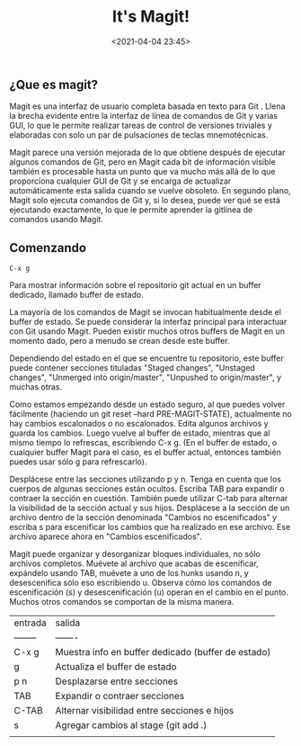 #+title: It's Magit!
#+date: <2021-04-04 23:45>
#+filetags: git

** ¿Que es magit?

  Magit es una interfaz de usuario completa basada en texto para Git . Llena la brecha evidente entre la interfaz de línea de comandos de Git y varias GUI, lo que le permite realizar tareas de control de versiones triviales y elaboradas con solo un par de pulsaciones de teclas mnemotécnicas.

  Magit parece una versión mejorada de lo que obtiene después de ejecutar algunos comandos de Git, pero en Magit cada bit de información visible también es procesable hasta un punto que va mucho más allá de lo que proporciona cualquier GUI de Git y se encarga de actualizar automáticamente esta salida cuando se vuelve obsoleto. En segundo plano, Magit solo ejecuta comandos de Git y, si lo desea, puede ver qué se está ejecutando exactamente, lo que le permite aprender la gitlínea de comandos usando Magit.
  
** Comenzando
   
   #+BEGIN_SRC 
     C-x g
   #+END_SRC

   Para mostrar información sobre el repositorio git actual en un buffer dedicado, llamado buffer de estado.

   La mayoría de los comandos de Magit se invocan habitualmente desde el buffer de estado. Se puede considerar la interfaz principal para interactuar con Git usando Magit. Pueden existir muchos otros buffers de Magit en un momento dado, pero a menudo se crean desde este buffer.

   Dependiendo del estado en el que se encuentre tu repositorio, este buffer puede contener secciones tituladas "Staged changes", "Unstaged changes", "Unmerged into origin/master", "Unpushed to origin/master", y muchas otras.

   Como estamos empezando desde un estado seguro, al que puedes volver fácilmente (haciendo un git reset --hard PRE-MAGIT-STATE), actualmente no hay cambios escalonados o no escalonados. Edita algunos archivos y guarda los cambios. Luego vuelve al buffer de estado, mientras que al mismo tiempo lo refrescas, escribiendo C-x g. (En el buffer de estado, o cualquier buffer Magit para el caso, es el buffer actual, entonces también puedes usar sólo g para refrescarlo).

  Desplácese entre las secciones utilizando p y n. Tenga en cuenta que los cuerpos de algunas secciones están ocultos. Escriba TAB para expandir o contraer la sección en cuestión. También puede utilizar C-tab para alternar la visibilidad de la sección actual y sus hijos. Desplácese a la sección de un archivo dentro de la sección denominada "Cambios no escenificados" y escriba s para escenificar los cambios que ha realizado en ese archivo. Ese archivo aparece ahora en "Cambios escenificados".

  Magit puede organizar y desorganizar bloques individuales, no sólo archivos completos. Muévete al archivo que acabas de escenificar, expándelo usando TAB, muévete a uno de los hunks usando n, y desescenifica sólo eso escribiendo u. Observa cómo los comandos de escenificación (s) y desescenificación (u) operan en el cambio en el punto. Muchos otros comandos se comportan de la misma manera.

| entrada  | salida                                             |
| -------- | -------                                            |
| C-x g    | Muestra info en buffer dedicado (buffer de estado) |
| g        | Actualiza el buffer de estado                      |
| p n      | Desplazarse entre secciones                        |
| TAB      | Expandir o contraer secciones                      |
| C-TAB    | Alternar visibilidad entre secciones e hijos       |
| s        | Agregar cambios al stage (git add .)               |
|          |                                                    |


